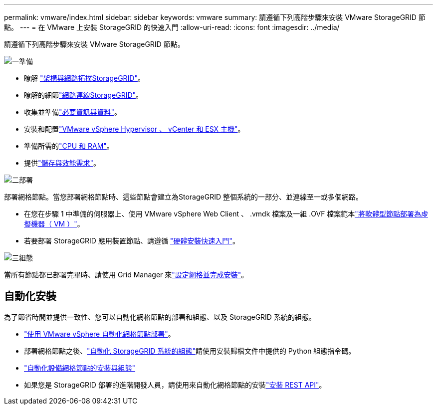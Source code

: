 ---
permalink: vmware/index.html 
sidebar: sidebar 
keywords: vmware 
summary: 請遵循下列高階步驟來安裝 VMware StorageGRID 節點。 
---
= 在 VMware 上安裝 StorageGRID 的快速入門
:allow-uri-read: 
:icons: font
:imagesdir: ../media/


[role="lead"]
請遵循下列高階步驟來安裝 VMware StorageGRID 節點。

.image:https://raw.githubusercontent.com/NetAppDocs/common/main/media/number-1.png["一"]準備
[role="quick-margin-list"]
* 瞭解 link:../primer/storagegrid-architecture-and-network-topology.html["架構與網路拓撲StorageGRID"]。
* 瞭解的細節link:../network/index.html["網路連線StorageGRID"]。
* 收集並準備link:required-materials.html["必要資訊與資料"]。
* 安裝和配置link:software-requirements.html["VMware vSphere Hypervisor 、 vCenter 和 ESX 主機"]。
* 準備所需的link:cpu-and-ram-requirements.html["CPU 和 RAM"]。
* 提供link:storage-and-performance-requirements.html["儲存與效能需求"]。


.image:https://raw.githubusercontent.com/NetAppDocs/common/main/media/number-2.png["二"]部署
[role="quick-margin-para"]
部署網格節點。當您部署網格節點時、這些節點會建立為StorageGRID 整個系統的一部分、並連線至一或多個網路。

[role="quick-margin-list"]
* 在您在步驟 1 中準備的伺服器上、使用 VMware vSphere Web Client 、 .vmdk 檔案及一組 .OVF 檔案範本link:collecting-information-about-your-deployment-environment.html["將軟體型節點部署為虛擬機器（ VM ）"]。
* 若要部署 StorageGRID 應用裝置節點、請遵循 https://docs.netapp.com/us-en/storagegrid-appliances/installconfig/index.html["硬體安裝快速入門"^]。


.image:https://raw.githubusercontent.com/NetAppDocs/common/main/media/number-3.png["三"]組態
[role="quick-margin-para"]
當所有節點都已部署完畢時、請使用 Grid Manager 來link:navigating-to-grid-manager.html["設定網格並完成安裝"]。



== 自動化安裝

為了節省時間並提供一致性、您可以自動化網格節點的部署和組態、以及 StorageGRID 系統的組態。

* link:automating-grid-node-deployment-in-vmware-vsphere.html#automate-grid-node-deployment["使用 VMware vSphere 自動化網格節點部署"]。
* 部署網格節點之後、link:automating-grid-node-deployment-in-vmware-vsphere.html#automate-the-configuration-of-storagegrid["自動化 StorageGRID 系統的組態"]請使用安裝歸檔文件中提供的 Python 組態指令碼。
* https://docs.netapp.com/us-en/storagegrid-appliances/installconfig/automating-appliance-installation-and-configuration.html["自動化設備網格節點的安裝與組態"^]
* 如果您是 StorageGRID 部署的進階開發人員，請使用來自動化網格節點的安裝link:overview-of-installation-rest-api.html["安裝 REST API"]。

